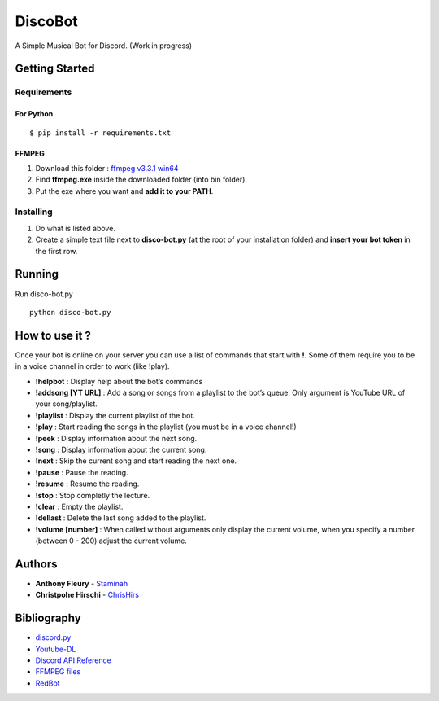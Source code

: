 DiscoBot
========

A Simple Musical Bot for Discord. (Work in progress)

Getting Started
---------------

Requirements
~~~~~~~~~~~~

For Python
^^^^^^^^^^

::

    $ pip install -r requirements.txt

FFMPEG
^^^^^^

1. Download this folder : `ffmpeg v3.3.1 win64`_
2. Find **ffmpeg.exe** inside the downloaded folder (into bin folder).
3. Put the exe where you want and **add it to your PATH**.

Installing
~~~~~~~~~~

1. Do what is listed above.
2. Create a simple text file next to **disco-bot.py** (at the root of
   your installation folder) and **insert your bot token** in the first
   row.

Running
-------

Run disco-bot.py

::

    python disco-bot.py

How to use it ?
---------------

Once your bot is online on your server you can use a list of commands
that start with **!**. Some of them require you to be in a voice channel
in order to work (like !play).

-  **!helpbot** : Display help about the bot’s commands
-  **!addsong [YT URL]** : Add a song or songs from a playlist to the
   bot’s queue. Only argument is YouTube URL of your song/playlist.
-  **!playlist** : Display the current playlist of the bot.
-  **!play** : Start reading the songs in the playlist (you must be in a
   voice channel!)
-  **!peek** : Display information about the next song.
-  **!song** : Display information about the current song.
-  **!next** : Skip the current song and start reading the next one.
-  **!pause** : Pause the reading.
-  **!resume** : Resume the reading.
-  **!stop** : Stop completly the lecture.
-  **!clear** : Empty the playlist.
-  **!dellast** : Delete the last song added to the playlist.
-  **!volume [number]** : When called without arguments only display the
   current volume, when you specify a number (between 0 - 200) adjust
   the current volume.

Authors
-------

-  **Anthony Fleury** - `Staminah`_
-  **Christpohe Hirschi** - `ChrisHirs`_

Bibliography
------------

-  `discord.py`_
-  `Youtube-DL`_
-  `Discord API Reference`_
-  `FFMPEG files`_
-  `RedBot`_

.. _ffmpeg v3.3.1 win64: http://ffmpeg.zeranoe.com/builds/win64/static/ffmpeg-3.3.1-win64-static.zip
.. _Staminah: https://github.com/Staminah
.. _ChrisHirs: https://github.com/ChrisHirs
.. _discord.py: https://github.com/Rapptz/discord.py
.. _Youtube-DL: https://github.com/rg3/youtube-dl
.. _Discord API Reference: http://discordpy.readthedocs.io/en/latest/api.html
.. _FFMPEG files: https://ffmpeg.zeranoe.com/builds/
.. _RedBot: https://github.com/Twentysix26/Red-DiscordBot
